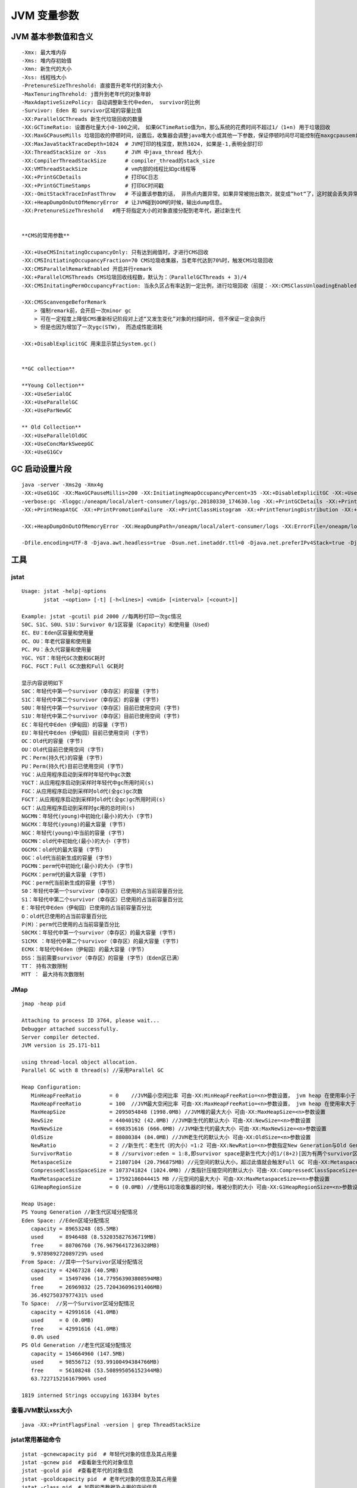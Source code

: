 .. _records_language_java_jvm_paramter:

JVM 变量参数
==============


JVM 基本参数值和含义
::::::::::::::::::::::::::::::

::

    -Xmx: 最大堆内存
    -Xms: 堆内存初始值
    -Xmn: 新生代的大小
    -Xss: 线程栈大小
    -PretenureSizeThreshold: 直接晋升老年代的对象大小
    -MaxTenuringThrehold: j晋升到老年代的对象年龄
    -MaxAdaptiveSizePolicy: 自动调整新生代中eden， survivor的比例
    -Survivor: Eden 和 survivor区域的容量比值
    -XX:ParallelGCThreads 新生代垃圾回收的数量
    -XX:GCTimeRatio: 设置吞吐量大小0-100之间， 如果GCTimeRatio值为n，那么系统的花费时间不超过1/（1+n) 用于垃圾回收
    -XX:MaxGCPauseMills 垃圾回收的停顿时间，设置后，收集器会调整java堆大小或其他一下参数，保证停顿时间尽可能控制在maxgcpausemills以内，但不是必须
    -XX:MaxJavaStackTraceDepth=1024  # JVM打印的栈深度，默热1024, 如果是-1,表明全部打印
    -XX:ThreadStackSize or -Xss      # JVM 中java_thread 栈大小
    -XX:CompilerThreadStackSize      # compiler_thread的stack_size
    -XX:VMThreadStackSize            # vm内部的线程比如gc线程等
    -XX:+PrintGCDetails              # 打印GC日志
    -XX:+PrintGCTimeStamps           # 打印GC时间戳
    -XX:-OmitStackTraceInFastThrow   # 不设置该参数的话， 非热点内置异常。如果异常被抛出数次，就变成”hot“了，这时就会丢失异常信息,如null指针异常丢失，因为这时的异常是预先分配的。通常启动jvm是需要添加该参数
    -XX:+HeapDumpOnOutOfMemoryError  # 让JVM碰到OOM的时候，输出dump信息。
    -XX:PretenureSizeThreshold   #用于将指定大小的对象直接分配到老年代，避过新生代


    **CMS的常用参数**

    -XX:+UseCMSInitatingOccupancyOnly: 只有达到阙值时，才进行CMS回收
    -XX:CMSInitiatingOccupancyFraction=70 CMS垃圾收集器，当老年代达到70%时，触发CMS垃圾回收
    -XX:CMSParallelRemarkEnabled 开启并行remark
    -XX:+ParallelCMSThreads CMS垃圾回收线程数，默认为：（ParallelGCThreads + 3)/4 
    -XX:CMSInitatingPermOccupancyFraction: 当永久区占有率达到一定比例，进行垃圾回收（前提：-XX:CMSClassUnloadingEnabled)

    -XX:CMSScanvengeBeforRemark 
        > 强制remark前，会开启一次minor gc
        > 可在一定程度上降低CMS重新标记阶段对上述“又发生变化”对象的扫描时间, 但不保证一定会执行
        > 但是也因为增加了一次ygc(STW)， 而造成性能消耗

    -XX:+DisablExplicitGC 用来显示禁止System.gc()


    **GC collection** 

    **Young Collection**
    -XX:+UseSerialGC
    -XX:+UseParallelGC
    -XX:+UseParNewGC

    ** Old Collection**
    -XX:+UseParallelOldGC
    -XX:+UseConcMarkSweepGC
    -XX:+UseG1GCv

GC 启动设置片段
:::::::::::::::::::::

::


    java -server -Xms2g -Xmx4g 
    -XX:+UseG1GC -XX:MaxGCPauseMillis=200 -XX:InitiatingHeapOccupancyPercent=35 -XX:+DisableExplicitGC -XX:+UseTLAB -XX:+ResizeTLAB 
    -verbose:gc -Xloggc:/oneapm/local/alert-consumer/logs/gc.20180330_174630.log -XX:+PrintGCDetails -XX:+PrintGCTimeStamps -XX:+PrintGCDateStamps 
    -XX:+PrintHeapAtGC -XX:+PrintPromotionFailure -XX:+PrintClassHistogram -XX:+PrintTenuringDistribution -XX:+PrintGCApplicationStoppedTime -XX:+UseGCLogFileRotation -XX:NumberOfGCLogFiles=10 -XX:GCLogFileSize=10M 

    -XX:+HeapDumpOnOutOfMemoryError -XX:HeapDumpPath=/oneapm/local/alert-consumer/logs -XX:ErrorFile=/oneapm/local/alert-consumer/logs/err.log

    -Dfile.encoding=UTF-8 -Djava.awt.headless=true -Dsun.net.inetaddr.ttl=0 -Djava.net.preferIPv4Stack=true -Djava.security.egd=file:/dev/./urandom



工具
::::::::::::::

jstat
'''''''''
::

    Usage: jstat -help|-options
           jstat -<option> [-t] [-h<lines>] <vmid> [<interval> [<count>]]

    Example: jstat -gcutil pid 2000 //每两秒打印一次gc情况
    S0C、S1C、S0U、S1U：Survivor 0/1区容量（Capacity）和使用量（Used）
    EC、EU：Eden区容量和使用量
    OC、OU：年老代容量和使用量
    PC、PU：永久代容量和使用量
    YGC、YGT：年轻代GC次数和GC耗时
    FGC、FGCT：Full GC次数和Full GC耗时

    显示内容说明如下
    S0C：年轻代中第一个survivor（幸存区）的容量 (字节)         
    S1C：年轻代中第二个survivor（幸存区）的容量 (字节)         
    S0U：年轻代中第一个survivor（幸存区）目前已使用空间 (字节)         
    S1U：年轻代中第二个survivor（幸存区）目前已使用空间 (字节)         
    EC：年轻代中Eden（伊甸园）的容量 (字节)         
    EU：年轻代中Eden（伊甸园）目前已使用空间 (字节)         
    OC：Old代的容量 (字节)         
    OU：Old代目前已使用空间 (字节)         
    PC：Perm(持久代)的容量 (字节)         
    PU：Perm(持久代)目前已使用空间 (字节)         
    YGC：从应用程序启动到采样时年轻代中gc次数         
    YGCT：从应用程序启动到采样时年轻代中gc所用时间(s)         
    FGC：从应用程序启动到采样时old代(全gc)gc次数         
    FGCT：从应用程序启动到采样时old代(全gc)gc所用时间(s)         
    GCT：从应用程序启动到采样时gc用的总时间(s)         
    NGCMN：年轻代(young)中初始化(最小)的大小 (字节)         
    NGCMX：年轻代(young)的最大容量 (字节)         
    NGC：年轻代(young)中当前的容量 (字节)         
    OGCMN：old代中初始化(最小)的大小 (字节)         
    OGCMX：old代的最大容量 (字节)         
    OGC：old代当前新生成的容量 (字节)         
    PGCMN：perm代中初始化(最小)的大小 (字节)         
    PGCMX：perm代的最大容量 (字节)           
    PGC：perm代当前新生成的容量 (字节)         
    S0：年轻代中第一个survivor（幸存区）已使用的占当前容量百分比         
    S1：年轻代中第二个survivor（幸存区）已使用的占当前容量百分比         
    E：年轻代中Eden（伊甸园）已使用的占当前容量百分比         
    O：old代已使用的占当前容量百分比         
    P(M)：perm代已使用的占当前容量百分比         
    S0CMX：年轻代中第一个survivor（幸存区）的最大容量 (字节)         
    S1CMX ：年轻代中第二个survivor（幸存区）的最大容量 (字节)         
    ECMX：年轻代中Eden（伊甸园）的最大容量 (字节)         
    DSS：当前需要survivor（幸存区）的容量 (字节)（Eden区已满）         
    TT： 持有次数限制         
    MTT ： 最大持有次数限制

JMap
''''''''''''
::

    jmap -heap pid

    Attaching to process ID 3764, please wait...
    Debugger attached successfully.
    Server compiler detected.
    JVM version is 25.171-b11

    using thread-local object allocation.
    Parallel GC with 8 thread(s) //采用Parallel GC

    Heap Configuration:
       MinHeapFreeRatio         = 0    //JVM最小空闲比率 可由-XX:MinHeapFreeRatio=<n>参数设置， jvm heap 在使用率小于 n 时 ,heap 进行收缩
       MaxHeapFreeRatio         = 100  //JVM最大空闲比率 可由-XX:MaxHeapFreeRatio=<n>参数设置， jvm heap 在使用率大于 n 时 ,heap 进行扩张 
       MaxHeapSize              = 2095054848 (1998.0MB) //JVM堆的最大大小 可由-XX:MaxHeapSize=<n>参数设置
       NewSize                  = 44040192 (42.0MB) //JVM新生代的默认大小 可由-XX:NewSize=<n>参数设置
       MaxNewSize               = 698351616 (666.0MB) //JVM新生代的最大大小 可由-XX:MaxNewSize=<n>参数设置
       OldSize                  = 88080384 (84.0MB) //JVM老生代的默认大小 可由-XX:OldSize=<n>参数设置 
       NewRatio                 = 2 //新生代：老生代（的大小）=1:2 可由-XX:NewRatio=<n>参数指定New Generation与Old Generation heap size的比例。
       SurvivorRatio            = 8 //survivor:eden = 1:8,即survivor space是新生代大小的1/(8+2)[因为有两个survivor区域] 可由-XX:SurvivorRatio=<n>参数设置
       MetaspaceSize            = 21807104 (20.796875MB) //元空间的默认大小，超过此值就会触发Full GC 可由-XX:MetaspaceSize=<n>参数设置
       CompressedClassSpaceSize = 1073741824 (1024.0MB) //类指针压缩空间的默认大小 可由-XX:CompressedClassSpaceSize=<n>参数设置
       MaxMetaspaceSize         = 17592186044415 MB //元空间的最大大小 可由-XX:MaxMetaspaceSize=<n>参数设置
       G1HeapRegionSize         = 0 (0.0MB) //使用G1垃圾收集器的时候，堆被分割的大小 可由-XX:G1HeapRegionSize=<n>参数设置

    Heap Usage:
    PS Young Generation //新生代区域分配情况
    Eden Space: //Eden区域分配情况
       capacity = 89653248 (85.5MB)
       used     = 8946488 (8.532035827636719MB)
       free     = 80706760 (76.96796417236328MB)
       9.978989272089729% used
    From Space: //其中一个Survivor区域分配情况
       capacity = 42467328 (40.5MB)
       used     = 15497496 (14.779563903808594MB)
       free     = 26969832 (25.720436096191406MB)
       36.49275037977431% used
    To Space:  //另一个Survivor区域分配情况
       capacity = 42991616 (41.0MB)
       used     = 0 (0.0MB)
       free     = 42991616 (41.0MB)
       0.0% used
    PS Old Generation //老生代区域分配情况
       capacity = 154664960 (147.5MB)
       used     = 98556712 (93.99100494384766MB)
       free     = 56108248 (53.508995056152344MB)
       63.722715216167906% used

    1819 interned Strings occupying 163384 bytes

查看JVM默认xss大小
'''''''''''''''''''''

::

    java -XX:+PrintFlagsFinal -version | grep ThreadStackSize


jstat常用基础命令
'''''''''''''''''''
::

    jstat -gcnewcapacity pid  # 年轻代对象的信息及其占用量
    jstat -gcnew pid  #查看新生代的对象信息
    jstat -gcold pid  #查看老年代的对象信息
    jstat -gcoldcapacity pid  # 老年代对象的信息及其占用量
    jstat -class pid  # 加载的类数据及占用的空间信息
    jstat  -gcutil  pid 1000 每隔一秒钟，打印一次GC情况

jmap常用命令
'''''''''''''''

::

    jmap -heap pid    # 整体堆信息
    jmap -histo pid   # 查看top10, 展示信息为编号，实例数，字节，类名
    jmap =histo:live
    jmap -dump:format=b,file=pid.bin pid

    注意事项：
        jmap 所在的用户必须和目标进程的用户一致
        jmap 在线上环境禁止加 -F ， -F to force a thread dump. 
    jstack 不推荐使用

jinfo 常用命令
''''''''''''''''

::

    jinfo -flags {pid}   # 打印传给jvm的参数值

parameters
''''''''''''''''''

1. 查看CompressedClassSpace的几种方式

    - jcmd pid GC.heap_info(Metaspace为总的部分，包含了class space，而Metaspace area (excluding the Compressed Class Space)需要自己计算即total-class space)

    - jcmd pid VM.native_memory(class为总的部分，包含了Metaspace area (excluding the Compressed Class Space)及Class Space)

    - 使用JMX来获取NON_HEAP类型中的name为Metaspace及Compressed Class Space的MemoryPoolMXBean可以得到Metaspace及Compressed Class Space的使用情况(JMX得到的Metaspace为总的部分，而Metaspace area (excluding the Compressed Class Space)需要自己计算即total-class space)



